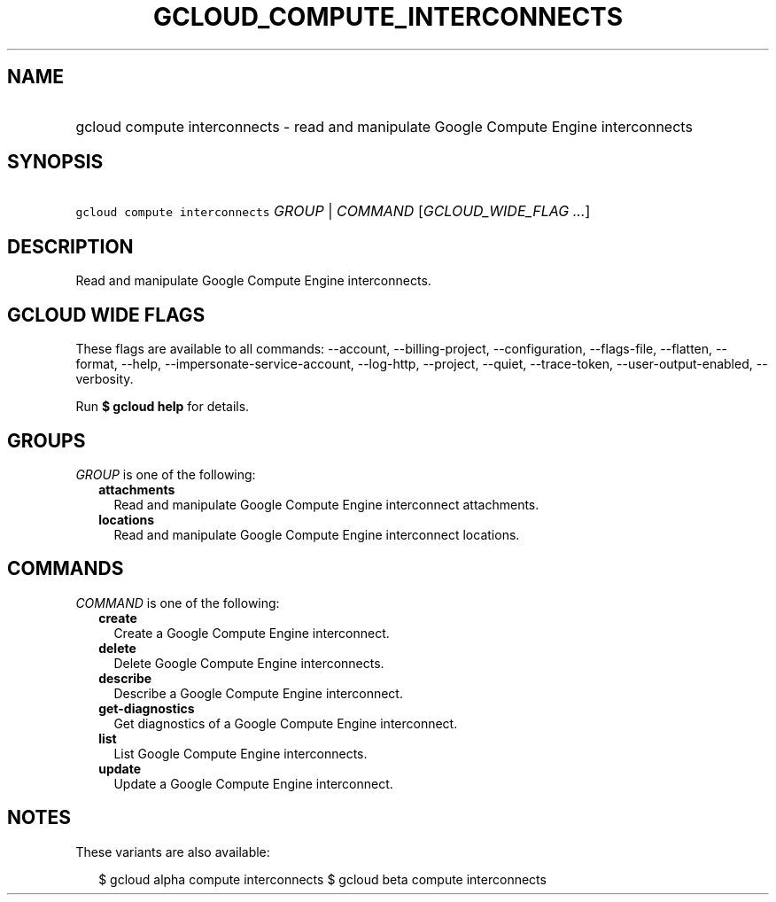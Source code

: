 
.TH "GCLOUD_COMPUTE_INTERCONNECTS" 1



.SH "NAME"
.HP
gcloud compute interconnects \- read and manipulate Google Compute Engine interconnects



.SH "SYNOPSIS"
.HP
\f5gcloud compute interconnects\fR \fIGROUP\fR | \fICOMMAND\fR [\fIGCLOUD_WIDE_FLAG\ ...\fR]



.SH "DESCRIPTION"

Read and manipulate Google Compute Engine interconnects.



.SH "GCLOUD WIDE FLAGS"

These flags are available to all commands: \-\-account, \-\-billing\-project,
\-\-configuration, \-\-flags\-file, \-\-flatten, \-\-format, \-\-help,
\-\-impersonate\-service\-account, \-\-log\-http, \-\-project, \-\-quiet,
\-\-trace\-token, \-\-user\-output\-enabled, \-\-verbosity.

Run \fB$ gcloud help\fR for details.



.SH "GROUPS"

\f5\fIGROUP\fR\fR is one of the following:

.RS 2m
.TP 2m
\fBattachments\fR
Read and manipulate Google Compute Engine interconnect attachments.

.TP 2m
\fBlocations\fR
Read and manipulate Google Compute Engine interconnect locations.


.RE
.sp

.SH "COMMANDS"

\f5\fICOMMAND\fR\fR is one of the following:

.RS 2m
.TP 2m
\fBcreate\fR
Create a Google Compute Engine interconnect.

.TP 2m
\fBdelete\fR
Delete Google Compute Engine interconnects.

.TP 2m
\fBdescribe\fR
Describe a Google Compute Engine interconnect.

.TP 2m
\fBget\-diagnostics\fR
Get diagnostics of a Google Compute Engine interconnect.

.TP 2m
\fBlist\fR
List Google Compute Engine interconnects.

.TP 2m
\fBupdate\fR
Update a Google Compute Engine interconnect.


.RE
.sp

.SH "NOTES"

These variants are also available:

.RS 2m
$ gcloud alpha compute interconnects
$ gcloud beta compute interconnects
.RE

